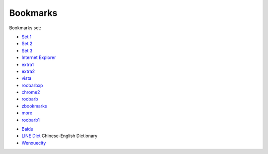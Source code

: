 .. _ref-bookmarks:

=========
Bookmarks
=========

Bookmarks set:

* `Set 1`_
* `Set 2`_
* `Set 3`_
* `Internet Explorer`_
* extra1_
* extra2_
* vista_
* roobarbxp_
* chrome2_
* roobarb_
* zbookmarks_
* more_
* roobarb1_
  
.. _`set 1`: ../../old/ubuntu.html
.. _`set 2`: ../../old/bnd528.html
.. _`set 3`: ../../old/lem632.html
.. _`Internet Explorer`: ../../old/ie8.html
.. _`redhat`: ../../old/redhat.html
.. _extra1: ../../old/extra1.html
.. _extra2: ../../old/extra2.html
.. _vista: ../../old/vista.html
.. _roobarbxp: ../../old/roobarb_expee.html
.. _chrome2: ../../old/chrome2.html
.. _roobarb: ../../old/roobarb_bookmark.html
.. _zbookmarks: ../../old/zbookmarks.html
.. _more: ../../old/more-links.html
.. _roobarb1: ../../old/roobarb1.html

* Baidu_
* `LINE Dict`_ Chinese-English Dictionary 
* Wenxuecity_

.. _Baidu: http://www.baidu.com/index.php
.. _`LINE Dict`: https://dict.naver.com/linedict/zhendict/dict.html
.. _Wenxuecity: http://www.wenxuecity.com/

